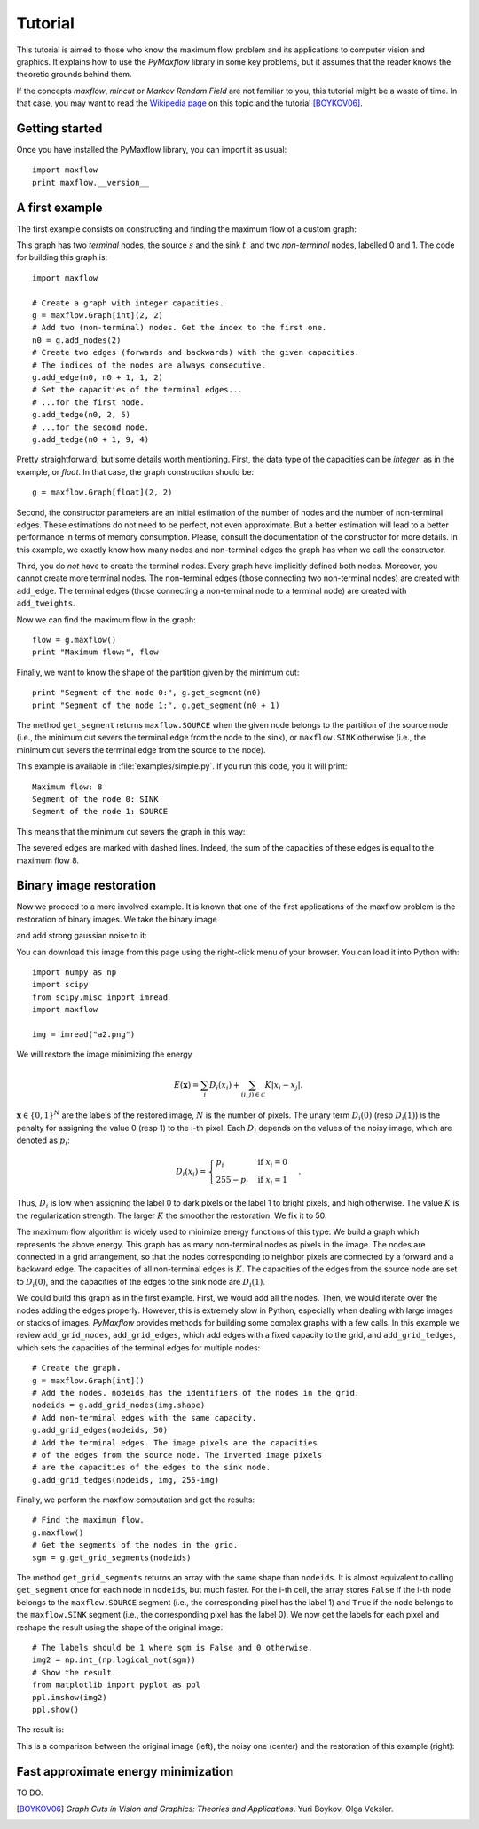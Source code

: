 
.. _tutorial:

Tutorial
========

.. The *maximum flow* (maxflow) problem is a common concept
   in optimization and graph theory. Given a directed graph
   where each edge has a capacity, the maximum flow
   problem consists on
   finding a feasible flow between a single source node and
   a single sink node that is maximum.

This tutorial is
aimed to those who know the maximum flow problem
and its applications to computer vision and graphics.
It explains how to use the *PyMaxflow* library
in some key problems, but it assumes that the reader
knows the theoretic grounds behind them.

If the concepts *maxflow*, *mincut* or *Markov Random Field*
are not familiar to you, this tutorial might
be a waste of time. In that case, you may want to read
the `Wikipedia page <http://en.wikipedia.org/wiki/Maximum_flow_problem>`_
on this topic and the tutorial [BOYKOV06]_.

Getting started
---------------

Once you have installed the PyMaxflow library, you can
import it as usual::

  import maxflow
  print maxflow.__version__

A first example
---------------

The first example consists on constructing and finding the maximum
flow of a custom graph:

.. image:: _static/graph.png
   :scale: 50 %

This graph has two *terminal* nodes, the source :math:`s` and the sink :math:`t`,
and two *non-terminal* nodes, labelled 0 and 1. The code for building
this graph is::

  import maxflow
  
  # Create a graph with integer capacities.
  g = maxflow.Graph[int](2, 2)
  # Add two (non-terminal) nodes. Get the index to the first one.
  n0 = g.add_nodes(2)
  # Create two edges (forwards and backwards) with the given capacities.
  # The indices of the nodes are always consecutive.
  g.add_edge(n0, n0 + 1, 1, 2)
  # Set the capacities of the terminal edges...
  # ...for the first node.
  g.add_tedge(n0, 2, 5)
  # ...for the second node.
  g.add_tedge(n0 + 1, 9, 4)

Pretty straightforward, but some details worth mentioning.
First, the data type of the capacities can be *integer*,
as in the example, or *float*. In that case, the
graph construction should be::

  g = maxflow.Graph[float](2, 2)

Second, the constructor parameters are an initial
estimation of the number of nodes and the number
of non-terminal edges. These estimations do not need
to be perfect, not even approximate. But a better
estimation will lead to a better performance in terms
of memory consumption. Please, consult the
documentation of the constructor for more details.
In this example, we exactly know how many nodes
and non-terminal edges the graph has when
we call the constructor.

Third, you do *not* have to create the terminal nodes.
Every graph have
implicitly defined both nodes. Moreover, you cannot create more
terminal nodes. The non-terminal edges (those connecting
two non-terminal nodes) are created with ``add_edge``. The
terminal edges (those connecting a non-terminal node to a
terminal node) are created with ``add_tweights``.

Now we can find the maximum flow in the graph::

  flow = g.maxflow()
  print "Maximum flow:", flow

Finally, we want to know the shape of the partition
given by the minimum cut::

  print "Segment of the node 0:", g.get_segment(n0)
  print "Segment of the node 1:", g.get_segment(n0 + 1)

The method ``get_segment`` returns ``maxflow.SOURCE`` when the
given node belongs to the partition of the source node (i.e., the
minimum cut severs the terminal edge from the node to the sink),
or ``maxflow.SINK`` otherwise (i.e., the minimum cut severs
the terminal edge from the source to the node).

This example is available in :file:`examples/simple.py`. If you
run this code, you it will print::

  Maximum flow: 8
  Segment of the node 0: SINK
  Segment of the node 1: SOURCE

This means that the minimum cut severs the graph in this way:

.. image:: _static/graph2.png
   :scale: 50 %

The severed edges are marked with dashed lines. Indeed, the sum
of the capacities of these edges is equal to the maximum flow 8.

Binary image restoration
------------------------

Now we proceed to a more involved example.
It is known that one of the first applications of the maxflow
problem is the restoration of binary images. 
We take the binary image

.. image:: _static/a.png

and add strong gaussian noise to it:

.. image:: _static/a2.png

You can download this image from this page using the right-click menu
of your browser. You can load it into Python with::

  import numpy as np
  import scipy
  from scipy.misc import imread
  import maxflow
  
  img = imread("a2.png")

We will restore the image minimizing the energy

.. math::
   E(\mathbf{x}) = \sum_i D_i(x_i) + \sum_{(i,j)\in\mathcal{C}} K|x_i - x_j|.

:math:`\mathbf{x} \in \{0,1\}^N` are the labels of the restored image, :math:`N`
is the number of pixels. The unary term :math:`D_i(0)` (resp :math:`D_i(1)`)
is the penalty for assigning the value 0 (resp 1) to the i-th pixel. Each
:math:`D_i` depends on the values of the noisy image, which are denoted as
:math:`p_i`:

.. math::
   D_i(x_i) = \begin{cases} p_i & \textrm{if } x_i=0\\ 255-p_i & \textrm{if } x_i=1 \end{cases}.

Thus, :math:`D_i` is low when assigning the label 0 to dark pixels or the
label 1 to bright pixels, and high otherwise.
The value :math:`K` is the regularization strength. The larger :math:`K`
the smoother the restoration. We fix it to 50.

The maximum flow algorithm is widely used to minimize energy functions of this
type. We build a graph which represents the above energy. This graph has as many
non-terminal nodes as pixels in the image. The nodes are connected in a grid
arrangement, so that the nodes corresponding to neighbor pixels are connected
by a forward and a backward edge. The capacities of all non-terminal edges
is :math:`K`. The capacities of the edges from the source node are set
to :math:`D_i(0)`, and the capacities of the edges to the sink node are :math:`D_i(1)`.

We could build this graph as in the first example. First, we would add all the nodes.
Then, we would iterate over the nodes adding the edges properly. However, this is extremely
slow in Python, especially when dealing with large images or stacks of images.
*PyMaxflow* provides methods for building some complex graphs with a few calls.
In this example we review ``add_grid_nodes``, ``add_grid_edges``,
which add edges with a fixed capacity to the grid,
and ``add_grid_tedges``, which sets
the capacities of the terminal edges for multiple nodes::

  # Create the graph.
  g = maxflow.Graph[int]()
  # Add the nodes. nodeids has the identifiers of the nodes in the grid.
  nodeids = g.add_grid_nodes(img.shape)
  # Add non-terminal edges with the same capacity.
  g.add_grid_edges(nodeids, 50)
  # Add the terminal edges. The image pixels are the capacities
  # of the edges from the source node. The inverted image pixels
  # are the capacities of the edges to the sink node.
  g.add_grid_tedges(nodeids, img, 255-img)

Finally, we perform the maxflow computation and get the results::

  # Find the maximum flow.
  g.maxflow()
  # Get the segments of the nodes in the grid.
  sgm = g.get_grid_segments(nodeids)

The method ``get_grid_segments`` returns an array with
the same shape than ``nodeids``. It is almost equivalent to calling
``get_segment`` once for each node in ``nodeids``, but much faster.
For the i-th cell, the array stores ``False``
if the i-th node belongs to the ``maxflow.SOURCE`` segment (i.e., the
corresponding pixel has the label 1) and ``True`` if the
node belongs to the ``maxflow.SINK`` segment (i.e., the corresponding
pixel has the label 0). We now get the labels for each pixel 
and reshape the result using the shape of the original image::

  # The labels should be 1 where sgm is False and 0 otherwise.
  img2 = np.int_(np.logical_not(sgm))
  # Show the result.
  from matplotlib import pyplot as ppl
  ppl.imshow(img2)
  ppl.show()

The result is:

.. image:: _static/binary.png
   :scale: 75 %

This is a comparison between the original image (left), the noisy one (center)
and the restoration of this example (right):

.. image:: _static/comparison.png
   :scale: 50 %

Fast approximate energy minimization
------------------------------------

TO DO.

.. [BOYKOV06] *Graph Cuts in Vision and Graphics: Theories and Applications*.
   Yuri Boykov, Olga Veksler.
